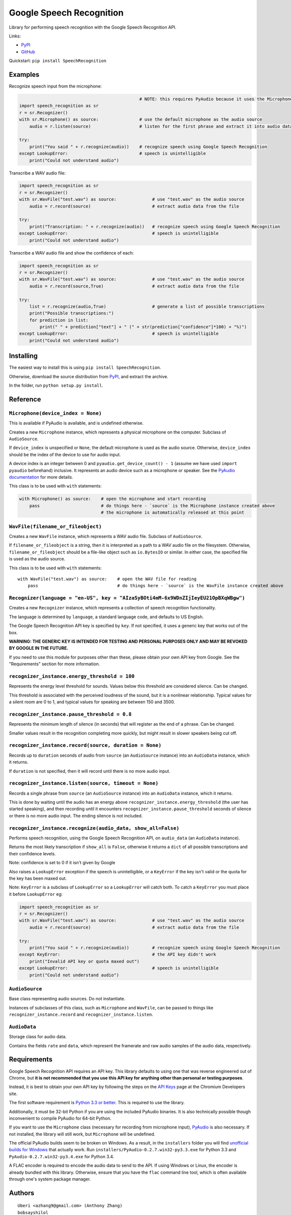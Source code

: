 Google Speech Recognition
=========================

Library for performing speech recognition with the Google Speech
Recognition API.

Links:

-  `PyPI <https://pypi.python.org/pypi/SpeechRecognition/>`__
-  `GitHub <https://github.com/Uberi/speech_recognition>`__

Quickstart: ``pip install SpeechRecognition``

Examples
--------

Recognize speech input from the microphone:

.. code:: python

                                                   # NOTE: this requires PyAudio because it uses the Microphone class
    import speech_recognition as sr
    r = sr.Recognizer()
    with sr.Microphone() as source:                # use the default microphone as the audio source
        audio = r.listen(source)                   # listen for the first phrase and extract it into audio data

    try:
        print("You said " + r.recognize(audio))    # recognize speech using Google Speech Recognition
    except LookupError:                            # speech is unintelligible
        print("Could not understand audio")


Transcribe a WAV audio file:

.. code:: python

    import speech_recognition as sr
    r = sr.Recognizer()
    with sr.WavFile("test.wav") as source:              # use "test.wav" as the audio source
        audio = r.record(source)                        # extract audio data from the file

    try:
        print("Transcription: " + r.recognize(audio))   # recognize speech using Google Speech Recognition
    except LookupError:                                 # speech is unintelligible
        print("Could not understand audio")

Transcribe a WAV audio file and show the confidence of each:

.. code:: python

    import speech_recognition as sr
    r = sr.Recognizer()
    with sr.WavFile("test.wav") as source:              # use "test.wav" as the audio source
        audio = r.record(source,True)                   # extract audio data from the file

    try:
        list = r.recognize(audio,True)                  # generate a list of possible transcriptions
        print("Possible transcriptions:")
        for prediction in list:
            print(" " + prediction["text"] + " (" + str(prediction["confidence"]*100) + "%)")
    except LookupError:                                 # speech is unintelligible
        print("Could not understand audio")

Installing
----------

The easiest way to install this is using
``pip install SpeechRecognition``.

Otherwise, download the source distribution from
`PyPI <https://pypi.python.org/pypi/SpeechRecognition/>`__, and extract
the archive.

In the folder, run ``python setup.py install``.

Reference
---------

``Microphone(device_index = None)``
~~~~~~~~~~~~~~~~~~~~~~~~~~~~~~~~~~~

This is available if PyAudio is available, and is undefined otherwise.

Creates a new ``Microphone`` instance, which represents a physical
microphone on the computer. Subclass of ``AudioSource``.

If ``device_index`` is unspecified or ``None``, the default microphone
is used as the audio source. Otherwise, ``device_index`` should be the
index of the device to use for audio input.

A device index is an integer between 0 and
``pyaudio.get_device_count() - 1`` (assume we have used
``import pyaudio`` beforehand) inclusive. It represents an audio device
such as a microphone or speaker. See the `PyAudio
documentation <http://people.csail.mit.edu/hubert/pyaudio/docs/>`__ for
more details.

This class is to be used with ``with`` statements:

.. code:: python

    with Microphone() as source:    # open the microphone and start recording
        pass                        # do things here - `source` is the Microphone instance created above
                                    # the microphone is automatically released at this point

``WavFile(filename_or_fileobject)``
~~~~~~~~~~~~~~~~~~~~~~~~~~~~~~~~~~~

Creates a new ``WavFile`` instance, which represents a WAV audio file.
Subclass of ``AudioSource``.

If ``filename_or_fileobject`` is a string, then it is interpreted as a
path to a WAV audio file on the filesystem. Otherwise,
``filename_or_fileobject`` should be a file-like object such as
``io.BytesIO`` or similar. In either case, the specified file is used as
the audio source.

This class is to be used with ``with`` statements:

::

    with WavFile("test.wav") as source:    # open the WAV file for reading
        pass                               # do things here - `source` is the WavFile instance created above

``Recognizer(language = "en-US", key = "AIzaSyBOti4mM-6x9WDnZIjIeyEU21OpBXqWBgw")``
~~~~~~~~~~~~~~~~~~~~~~~~~~~~~~~~~~~~~~~~~~~~~~~~~~~~~~~~~~~~~~~~~~~~~~~~~~~~~~~~~~~

Creates a new ``Recognizer`` instance, which represents a collection of
speech recognition functionality.

The language is determined by ``language``, a standard language code,
and defaults to US English.

The Google Speech Recognition API key is specified by ``key``. If not specified, it uses a generic key that works out of the box.

**WARNING: THE GENERIC KEY IS INTENDED FOR TESTING AND PERSONAL PURPOSES ONLY AND MAY BE REVOKED BY GOOGLE IN THE FUTURE.**

If you need to use this module for purposes other than these, please obtain your own API key from Google. See the "Requirements" section for more information.

``recognizer_instance.energy_threshold = 100``
~~~~~~~~~~~~~~~~~~~~~~~~~~~~~~~~~~~~~~~~~~~~~~

Represents the energy level threshold for sounds. Values below this
threshold are considered silence. Can be changed.

This threshold is associated with the perceived loudness of the sound,
but it is a nonlinear relationship. Typical values for a silent room are
0 to 1, and typical values for speaking are between 150 and 3500.

``recognizer_instance.pause_threshold = 0.8``
~~~~~~~~~~~~~~~~~~~~~~~~~~~~~~~~~~~~~~~~~~~~~

Represents the minimum length of silence (in seconds) that will register
as the end of a phrase. Can be changed.

Smaller values result in the recognition completing more quickly, but
might result in slower speakers being cut off.

``recognizer_instance.record(source, duration = None)``
~~~~~~~~~~~~~~~~~~~~~~~~~~~~~~~~~~~~~~~~~~~~~~~~~~~~~~~

Records up to ``duration`` seconds of audio from ``source`` (an
``AudioSource`` instance) into an ``AudioData`` instance, which it
returns.

If ``duration`` is not specified, then it will record until there is no
more audio input.

``recognizer_instance.listen(source, timeout = None)``
~~~~~~~~~~~~~~~~~~~~~~~~~~~~~~~~~~~~~~~~~~~~~~~~~~~~~~

Records a single phrase from ``source`` (an ``AudioSource`` instance)
into an ``AudioData`` instance, which it returns.

This is done by waiting until the audio has an energy above
``recognizer_instance.energy_threshold`` (the user has started
speaking), and then recording until it encounters
``recognizer_instance.pause_threshold`` seconds of silence or there is
no more audio input. The ending silence is not included.

``recognizer_instance.recognize(audio_data, show_all=False)``
~~~~~~~~~~~~~~~~~~~~~~~~~~~~~~~~~~~~~~~~~~~~~~~~~~~~~~~~~~~~~

Performs speech recognition, using the Google Speech Recognition API, on
``audio_data`` (an ``AudioData`` instance).

Returns the most likely transcription if ``show_all`` is ``False``,
otherwise it returns a ``dict`` of all possible transcriptions and their confidence levels.

Note: confidence is set to 0 if it isn't given by Google

Also raises a ``LookupError`` exception if the speech is unintelligible, or a
``KeyError`` if the key isn't valid or the quota for the key has been maxed out.

Note: ``KeyError`` is a subclass of ``LookupError`` so a ``LookupError`` will catch
both. To catch a ``KeyError`` you must place it before ``LookupError`` eg:

.. code:: python

    import speech_recognition as sr
    r = sr.Recognizer()
    with sr.WavFile("test.wav") as source:              # use "test.wav" as the audio source
        audio = r.record(source)                        # extract audio data from the file

    try:
        print("You said " + r.recognize(audio))         # recognize speech using Google Speech Recognition
    except KeyError:                                    # the API key didn't work
        print("Invalid API key or quota maxed out")
    except LookupError:                                 # speech is unintelligible
        print("Could not understand audio")

``AudioSource``
~~~~~~~~~~~~~~~

Base class representing audio sources. Do not instantiate.

Instances of subclasses of this class, such as ``Microphone`` and
``WavFile``, can be passed to things like ``recognizer_instance.record``
and ``recognizer_instance.listen``.

``AudioData``
~~~~~~~~~~~~~

Storage class for audio data.

Contains the fields ``rate`` and ``data``, which represent the framerate
and raw audio samples of the audio data, respectively.

Requirements
------------

Google Speech Recognition API requires an API key. This library defaults to using one that was reverse engineered out of Chrome, but **it is not recommended that you use this API key for anything other than personal or testing purposes**.

Instead, it is best to obtain your own API key by following the steps on the `API Keys <http://www.chromium.org/developers/how-tos/api-keys>`__ page at the Chromium Developers site.

The first software requirement is `Python 3.3 or
better <https://www.python.org/download/releases/>`__. This is required
to use the library.

Additionally, it must be 32-bit Python if you are using the included
PyAudio binaries. It is also technically possible though inconvenient to
compile PyAudio for 64-bit Python.

If you want to use the ``Microphone`` class (necessary for recording
from microphone input),
`PyAudio <http://people.csail.mit.edu/hubert/pyaudio/#downloads>`__ is
also necessary. If not installed, the library will still work, but
``Microphone`` will be undefined.

The official PyAudio builds seem to be broken on Windows. As a result,
in the ``installers`` folder you will find `unofficial builds for
Windows <http://www.lfd.uci.edu/~gohlke/pythonlibs/#pyaudio>`__ that
actually work. Run ``installers/PyAudio-0.2.7.win32-py3.3.exe`` for
Python 3.3 and ``PyAudio-0.2.7.win32-py3.4.exe`` for Python 3.4.

A FLAC encoder is required to encode the audio data to send to the API.
If using Windows or Linux, the encoder is already bundled with this
library. Otherwise, ensure that you have the ``flac`` command line tool,
which is often available through one's system package manager.

Authors
-------

::

    Uberi <azhang9@gmail.com> (Anthony Zhang)
    bobsayshilol

Please report bugs and suggestions at the `issue tracker <https://github.com/Uberi/speech_recognition/issues>`__!

License
-------

Copyright 2014 Anthony Zhang azhang9@gmail.com (Uberi).

The source code is available online at
`GitHub <https://github.com/Uberi/speech_recognition>`__.

This program is made available under the 3-clause BSD license. See
``LICENSE.txt`` for more information.


